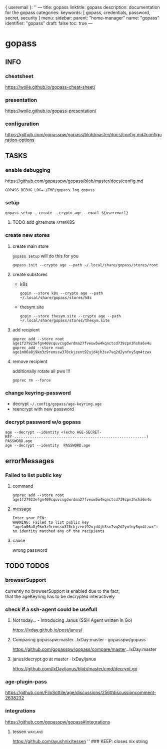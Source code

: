 { useremail }:
''
---
title: gopass
linktitle: gopass
description: documentation for the gopass
categories:
keywords: [ gopass, credentials, password, secret, security ]
menu:
  sidebar:
    parent: "home-manager"
    name: "gopass"
    identifier: "gopass"
draft: false
toc: true
---
* gopass
** INFO
*** cheatsheet
https://woile.github.io/gopass-cheat-sheet/
*** presentation
https://woile.github.io/gopass-presentation/
*** configuration
https://github.com/gopasspw/gopass/blob/master/docs/config.md#configuration-options
** TASKS
*** enable debugging
https://github.com/gopasspw/gopass/blob/master/docs/config.md
#+BEGIN_SRC shell :results none
GOPASS_DEBUG_LOG=~/TMP/gopass.log gopass
#+END_SRC
*** setup
#+BEGIN_SRC shell :results none
  gopass setup --create --crypto age --email ${useremail}
#+END_SRC
**** TODO add gitremote                                         :afterK8S:
*** create new stores
**** create main store
~gopass setup~ will do this for you
#+BEGIN_SRC shell :results none
gopass init --crypto age --path ~/.local/share/gopass/stores/root
#+END_SRC
**** create substores
- k8s
  #+BEGIN_SRC shell :results none
    gopin --store k8s --crypto age --path ~/.local/share/gopass/stores/k8s
  #+END_SRC
- thesym.site
  #+BEGIN_SRC shell :results none
    gopin --store thesym.site --crypto age --path ~/.local/share/gopass/stores/thesym.site
  #+END_SRC
**** add recipient
#+BEGIN_SRC shell :results none
  goprec add --store root age1f27923efgn469cquvcsgdwrdma27fveuw5w4kqnctcd739zpn3hsha6v4u
  goprec add --store root age1m06a8j9km3z9remssw370ckjzent92ujd4jh3sv7vq2d2ynfny5qm4tzwx
#+END_SRC
**** remove recipient
additionally rotate all pws !!!
#+BEGIN_SRC shell :results none
  goprec rm --force
#+END_SRC
*** change keyring-password
- decrypt =~/.config/gopass/age-keyring.age=
- reencrypt with new password
*** decrypt password w/o gopass
#+BEGIN_SRC shell :results none
age --decrypt --identity <(echo AGE-SECRET-KEY-...........................................................) PASSWORD.age
age --decrypt --identity  PASSWORD.age
#+END_SRC
** errorMessages
*** Failed to list public key
**** command
#+BEGIN_SRC shell :results none
  goprec add --store root age1f27923efgn469cquvcsgdwrdma27fveuw5w4kqnctcd739zpn3hsha6v4u
#+END_SRC
**** message
#+BEGIN_SRC shell :results none
Enter your PIN:
WARNING: Failed to list public key "age1m06a8j9km3z9remssw370ckjzent92ujd4jh3sv7vq2d2ynfny5qm4tzwx": no identity matched any of the recipients
#+END_SRC
**** cause
wrong password
** TODO TODOS
*** browserSupport
currently no browserSupport is enabled due to the fact, \\
that the ageKeyring has to be decrypted interactively
*** check if a ssh-agent could be usefull
**** Not today... - Introducing Janus (SSH Agent written in Go)
   https://ixday.github.io/post/janus/
**** Comparing gopasspw:master...IxDay:master · gopasspw/gopass
https://github.com/gopasspw/gopass/compare/master...IxDay:master
**** janus/decrypt.go at master · IxDay/janus
https://github.com/IxDay/janus/blob/master/cmd/decrypt.go
*** age-plugin-pass
https://github.com/FiloSottile/age/discussions/256#discussioncomment-2638232
*** integrations
https://github.com/gopasspw/gopass#integrations
**** tessen                                                      :wayland:
https://github.com/ayushnix/tessen
'' ### KEEP: closes nix string

